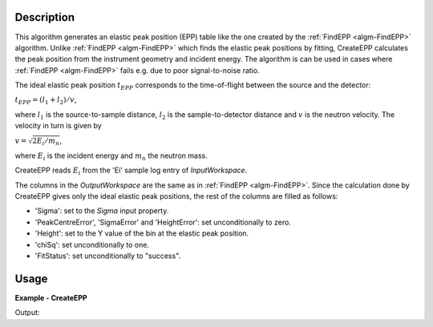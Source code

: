 
.. algorithm::

.. summary::

.. relatedalgorithms::

.. properties::

Description
-----------

This algorithm generates an elastic peak position (EPP) table like the one created by the :ref:`FindEPP <algm-FindEPP>` algorithm. Unlike :ref:`FindEPP <algm-FindEPP>` which finds the elastic peak positions by fitting, CreateEPP calculates the peak position from the instrument geometry and incident energy. The algorithm is can be used in cases where :ref:`FindEPP <algm-FindEPP>` fails e.g. due to poor signal-to-noise ratio.

The ideal elastic peak position :math:`t_{EPP}` corresponds to the time-of-flight between the source and the detector:

:math:`t_{EPP} = (l_1 + l_2) / v`,

where :math:`l_1` is the source-to-sample distance, :math:`l_2` is the sample-to-detector distance and :math:`v` is the neutron velocity. The velocity in turn is given by

:math:`v = \sqrt{2 E_i / m_n}`,

where :math:`E_i` is the incident energy and :math:`m_n` the neutron mass.

CreateEPP reads :math:`E_i` from the 'Ei' sample log entry of *InputWorkspace*.

The columns in the *OutputWorkspace* are the same as in :ref:`FindEPP <algm-FindEPP>`. Since the calculation done by CreateEPP gives only the ideal elastic peak positions, the rest of the columns are filled as follows:

- 'Sigma': set to the *Sigma* input property.
- 'PeakCentreError', 'SigmaError' and 'HeightError': set unconditionally to zero.
- 'Height': set to the Y value of the bin at the elastic peak position.
- 'chiSq': set unconditionally to one.
- 'FitStatus': set unconditionally to "success".

Usage
-----

**Example - CreateEPP**

.. testcode:: CreateEPPExample

    from mantid.kernel import DeltaEModeType, UnitConversion
    import numpy

    CreateSampleWorkspace(
        OutputWorkspace='exWS',
        Function='Flat background',
        NumBanks=3,
        BankPixelWidth=2,
        Xmax=10000,
        BinWidth=50,
        PixelSpacing=0.01,
        BankDistanceFromSample=1.0
    )
    ws = mtd['exWS']
    # Fill the sample workspace with some Gaussian elastic peaks.
    Ei = 10.0  # Incident energy, in meV.
    def peak(xs, centre):  # A helper function to generate a peak.
        xs = (xs[:-1] + xs[1:]) * 0.5  # Convert bin edges to bin centres.
        ys = 10.0 * numpy.exp(-numpy.square((xs - centre) / 100))
        return ys
    instrument = ws.getInstrument()
    source = instrument.getSource()
    sample = instrument.getSample()
    L1 = sample.getDistance(source)
    for i in range(ws.getNumberHistograms()):
        detector = ws.getDetector(i)
        L2 = sample.getDistance(detector)
        tof = UnitConversion.run('Energy', 'TOF', Ei, L1, L2, 0.0, DeltaEModeType.Direct, Ei)
        ys =ws.dataY(i)
        ys += peak(ws.dataX(i), tof)
    # The 'Ei' sample log shall hold the incident energy.
    ws.mutableRun().addProperty('Ei', Ei, True)

    # Compare CreateEPP and FindEPP results.
    createEPPWS = CreateEPP(InputWorkspace=ws)
    findEPPWS = FindEPP(InputWorkspace='exWS')

    epp1 = createEPPWS.cell('PeakCentre', 0)
    print('CreateEPP gives {0:.8f} as the first elastic peak position.'.format(epp1))
    epp2 = findEPPWS.cell('PeakCentre', 0)
    print('FindEPP gives {0:.8f}.'.format(epp2))

Output:

.. testoutput:: CreateEPPExample

    CreateEPP gives 7952.80766719 as the first elastic peak position.
    FindEPP gives 7952.80766888.

.. categories::

.. sourcelink::

